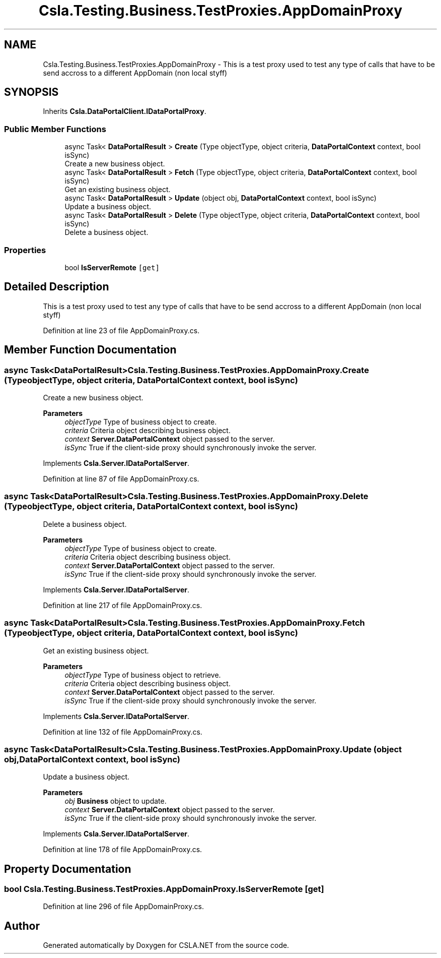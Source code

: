 .TH "Csla.Testing.Business.TestProxies.AppDomainProxy" 3 "Wed Jul 21 2021" "Version 5.4.2" "CSLA.NET" \" -*- nroff -*-
.ad l
.nh
.SH NAME
Csla.Testing.Business.TestProxies.AppDomainProxy \- This is a test proxy used to test any type of calls that have to be send accross to a different AppDomain (non local styff)  

.SH SYNOPSIS
.br
.PP
.PP
Inherits \fBCsla\&.DataPortalClient\&.IDataPortalProxy\fP\&.
.SS "Public Member Functions"

.in +1c
.ti -1c
.RI "async Task< \fBDataPortalResult\fP > \fBCreate\fP (Type objectType, object criteria, \fBDataPortalContext\fP context, bool isSync)"
.br
.RI "Create a new business object\&. "
.ti -1c
.RI "async Task< \fBDataPortalResult\fP > \fBFetch\fP (Type objectType, object criteria, \fBDataPortalContext\fP context, bool isSync)"
.br
.RI "Get an existing business object\&. "
.ti -1c
.RI "async Task< \fBDataPortalResult\fP > \fBUpdate\fP (object obj, \fBDataPortalContext\fP context, bool isSync)"
.br
.RI "Update a business object\&. "
.ti -1c
.RI "async Task< \fBDataPortalResult\fP > \fBDelete\fP (Type objectType, object criteria, \fBDataPortalContext\fP context, bool isSync)"
.br
.RI "Delete a business object\&. "
.in -1c
.SS "Properties"

.in +1c
.ti -1c
.RI "bool \fBIsServerRemote\fP\fC [get]\fP"
.br
.in -1c
.SH "Detailed Description"
.PP 
This is a test proxy used to test any type of calls that have to be send accross to a different AppDomain (non local styff) 


.PP
Definition at line 23 of file AppDomainProxy\&.cs\&.
.SH "Member Function Documentation"
.PP 
.SS "async Task<\fBDataPortalResult\fP> Csla\&.Testing\&.Business\&.TestProxies\&.AppDomainProxy\&.Create (Type objectType, object criteria, \fBDataPortalContext\fP context, bool isSync)"

.PP
Create a new business object\&. 
.PP
\fBParameters\fP
.RS 4
\fIobjectType\fP Type of business object to create\&.
.br
\fIcriteria\fP Criteria object describing business object\&.
.br
\fIcontext\fP \fBServer\&.DataPortalContext\fP object passed to the server\&. 
.br
\fIisSync\fP True if the client-side proxy should synchronously invoke the server\&.
.RE
.PP

.PP
Implements \fBCsla\&.Server\&.IDataPortalServer\fP\&.
.PP
Definition at line 87 of file AppDomainProxy\&.cs\&.
.SS "async Task<\fBDataPortalResult\fP> Csla\&.Testing\&.Business\&.TestProxies\&.AppDomainProxy\&.Delete (Type objectType, object criteria, \fBDataPortalContext\fP context, bool isSync)"

.PP
Delete a business object\&. 
.PP
\fBParameters\fP
.RS 4
\fIobjectType\fP Type of business object to create\&.
.br
\fIcriteria\fP Criteria object describing business object\&.
.br
\fIcontext\fP \fBServer\&.DataPortalContext\fP object passed to the server\&. 
.br
\fIisSync\fP True if the client-side proxy should synchronously invoke the server\&.
.RE
.PP

.PP
Implements \fBCsla\&.Server\&.IDataPortalServer\fP\&.
.PP
Definition at line 217 of file AppDomainProxy\&.cs\&.
.SS "async Task<\fBDataPortalResult\fP> Csla\&.Testing\&.Business\&.TestProxies\&.AppDomainProxy\&.Fetch (Type objectType, object criteria, \fBDataPortalContext\fP context, bool isSync)"

.PP
Get an existing business object\&. 
.PP
\fBParameters\fP
.RS 4
\fIobjectType\fP Type of business object to retrieve\&.
.br
\fIcriteria\fP Criteria object describing business object\&.
.br
\fIcontext\fP \fBServer\&.DataPortalContext\fP object passed to the server\&. 
.br
\fIisSync\fP True if the client-side proxy should synchronously invoke the server\&.
.RE
.PP

.PP
Implements \fBCsla\&.Server\&.IDataPortalServer\fP\&.
.PP
Definition at line 132 of file AppDomainProxy\&.cs\&.
.SS "async Task<\fBDataPortalResult\fP> Csla\&.Testing\&.Business\&.TestProxies\&.AppDomainProxy\&.Update (object obj, \fBDataPortalContext\fP context, bool isSync)"

.PP
Update a business object\&. 
.PP
\fBParameters\fP
.RS 4
\fIobj\fP \fBBusiness\fP object to update\&.
.br
\fIcontext\fP \fBServer\&.DataPortalContext\fP object passed to the server\&. 
.br
\fIisSync\fP True if the client-side proxy should synchronously invoke the server\&.
.RE
.PP

.PP
Implements \fBCsla\&.Server\&.IDataPortalServer\fP\&.
.PP
Definition at line 178 of file AppDomainProxy\&.cs\&.
.SH "Property Documentation"
.PP 
.SS "bool Csla\&.Testing\&.Business\&.TestProxies\&.AppDomainProxy\&.IsServerRemote\fC [get]\fP"

.PP
Definition at line 296 of file AppDomainProxy\&.cs\&.

.SH "Author"
.PP 
Generated automatically by Doxygen for CSLA\&.NET from the source code\&.
